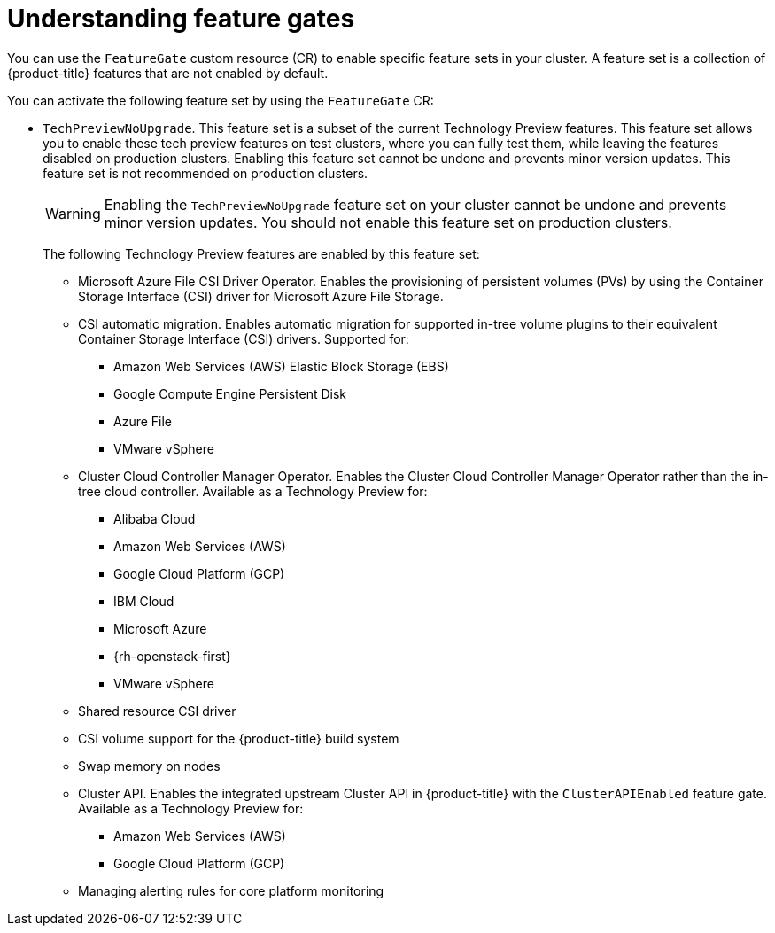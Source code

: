 // Module included in the following assemblies:
//
// nodes/clusters/nodes-cluster-enabling-features.adoc

:_content-type: CONCEPT
[id="nodes-cluster-enabling-features-about_{context}"]
= Understanding feature gates

You can use the `FeatureGate` custom resource (CR) to enable specific feature sets in your cluster. A feature set is a collection of {product-title} features that are not enabled by default.

You can activate the following feature set by using the `FeatureGate` CR:

* `TechPreviewNoUpgrade`. This feature set is a subset of the current Technology Preview features. This feature set allows you to enable these tech preview features on test clusters, where you can fully test them, while leaving the features disabled on production clusters. Enabling this feature set cannot be undone and prevents minor version updates. This feature set is not recommended on production clusters.
+
[WARNING]
====
Enabling the `TechPreviewNoUpgrade` feature set on your cluster cannot be undone and prevents minor version updates. You should not enable this feature set on production clusters.
====
+
The following Technology Preview features are enabled by this feature set:
+
** Microsoft Azure File CSI Driver Operator. Enables the provisioning of persistent volumes (PVs) by using the Container Storage Interface (CSI) driver for Microsoft Azure File Storage.
** CSI automatic migration. Enables automatic migration for supported in-tree volume plugins to their equivalent Container Storage Interface (CSI) drivers. Supported for:
*** Amazon Web Services (AWS) Elastic Block Storage (EBS)
*** Google Compute Engine Persistent Disk
*** Azure File
*** VMware vSphere
** Cluster Cloud Controller Manager Operator. Enables the Cluster Cloud Controller Manager Operator rather than the in-tree cloud controller. Available as a Technology Preview for:
*** Alibaba Cloud
*** Amazon Web Services (AWS)
*** Google Cloud Platform (GCP)
*** IBM Cloud
*** Microsoft Azure
*** {rh-openstack-first}
*** VMware vSphere
** Shared resource CSI driver
** CSI volume support for the {product-title} build system
** Swap memory on nodes
** Cluster API. Enables the integrated upstream Cluster API in {product-title} with the `ClusterAPIEnabled` feature gate. Available as a Technology Preview for:
*** Amazon Web Services (AWS)
*** Google Cloud Platform (GCP)
** Managing alerting rules for core platform monitoring

////
Do not document per Derek Carr: https://github.com/openshift/api/pull/370#issuecomment-510632939
|`CustomNoUpgrade` ^[2]^
|Allows the enabling or disabling of any feature. Turning on this feature set on is not supported, cannot be undone, and prevents upgrades.

[.small]
--
1.
2. If you use the `CustomNoUpgrade` feature set to disable a feature that appears in the web console, you might see that feature, but
no objects are listed. For example, if you disable builds, you can see the *Builds* tab in the web console, but there are no builds present. If you attempt to use commands associated with a disabled feature, such as `oc start-build`, {product-title} displays an error.

[NOTE]
====
If you disable a feature that any application in the cluster relies on, the application might not
function properly, depending upon the feature disabled and how the application uses that feature.
====
////
